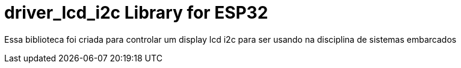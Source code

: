 :repository-owner: driver_lcd_i2c
:repository-name: driver_lcd_i2c

= {repository-name} Library for ESP32 = 

Essa biblioteca foi criada para controlar um display lcd i2c para ser usando na disciplina de sistemas embarcados

